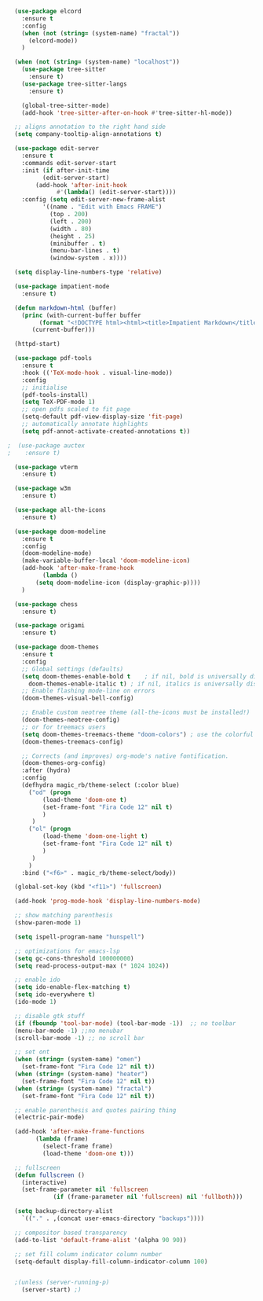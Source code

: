 #+NAME: base
#+BEGIN_SRC emacs-lisp
  (use-package elcord
    :ensure t
    :config
    (when (not (string= (system-name) "fractal"))
      (elcord-mode))
    )

  (when (not (string= (system-name) "localhost"))
    (use-package tree-sitter
      :ensure t)
    (use-package tree-sitter-langs
      :ensure t)

    (global-tree-sitter-mode)
    (add-hook 'tree-sitter-after-on-hook #'tree-sitter-hl-mode))

  ;; aligns annotation to the right hand side
  (setq company-tooltip-align-annotations t)   

  (use-package edit-server
    :ensure t
    :commands edit-server-start
    :init (if after-init-time
	      (edit-server-start)
	    (add-hook 'after-init-hook
		      #'(lambda() (edit-server-start))))
    :config (setq edit-server-new-frame-alist
		  '((name . "Edit with Emacs FRAME")
		    (top . 200)
		    (left . 200)
		    (width . 80)
		    (height . 25)
		    (minibuffer . t)
		    (menu-bar-lines . t)
		    (window-system . x))))

  (setq display-line-numbers-type 'relative)

  (use-package impatient-mode
    :ensure t)

  (defun markdown-html (buffer)
    (princ (with-current-buffer buffer
	     (format "<!DOCTYPE html><html><title>Impatient Markdown</title><xmp theme=\"united\" style=\"display:none;\"> %s  </xmp><script src=\"http://strapdownjs.com/v/0.2/strapdown.js\"></script></html>" (buffer-substring-no-properties (point-min) (point-max))))
	   (current-buffer)))

  (httpd-start)

  (use-package pdf-tools
    :ensure t
    :hook (('TeX-mode-hook . visual-line-mode))
    :config
    ;; initialise
    (pdf-tools-install)
    (setq TeX-PDF-mode 1)
    ;; open pdfs scaled to fit page
    (setq-default pdf-view-display-size 'fit-page)
    ;; automatically annotate highlights
    (setq pdf-annot-activate-created-annotations t))

;  (use-package auctex
;    :ensure t)

  (use-package vterm
    :ensure t)

  (use-package w3m
    :ensure t) 

  (use-package all-the-icons
    :ensure t)

  (use-package doom-modeline
    :ensure t
    :config
    (doom-modeline-mode)
    (make-variable-buffer-local 'doom-modeline-icon)
    (add-hook 'after-make-frame-hook
	      (lambda ()
		(setq doom-modeline-icon (display-graphic-p))))
    )

  (use-package chess
    :ensure t)

  (use-package origami
    :ensure t)

  (use-package doom-themes
    :ensure t
    :config
    ;; Global settings (defaults)
    (setq doom-themes-enable-bold t    ; if nil, bold is universally disabled
	  doom-themes-enable-italic t) ; if nil, italics is universally disabled
    ;; Enable flashing mode-line on errors
    (doom-themes-visual-bell-config)

    ;; Enable custom neotree theme (all-the-icons must be installed!)
    (doom-themes-neotree-config)
    ;; or for treemacs users
    (setq doom-themes-treemacs-theme "doom-colors") ; use the colorful treemacs theme
    (doom-themes-treemacs-config)

    ;; Corrects (and improves) org-mode's native fontification.
    (doom-themes-org-config)
    :after (hydra)
    :config
    (defhydra magic_rb/theme-select (:color blue)
      ("od" (progn
	      (load-theme 'doom-one t)
	      (set-frame-font "Fira Code 12" nil t)
	      )
       )
      ("ol" (progn
	      (load-theme 'doom-one-light t)
	      (set-frame-font "Fira Code 12" nil t)
	      )
       )
      )
    :bind ("<f6>" . magic_rb/theme-select/body))

  (global-set-key (kbd "<f11>") 'fullscreen)

  (add-hook 'prog-mode-hook 'display-line-numbers-mode)

  ;; show matching parenthesis
  (show-paren-mode 1) 

  (setq ispell-program-name "hunspell")

  ;; optimizations for emacs-lsp
  (setq gc-cons-threshold 100000000)
  (setq read-process-output-max (* 1024 1024))

  ;; enable ido
  (setq ido-enable-flex-matching t)
  (setq ido-everywhere t)
  (ido-mode 1)

  ;; disable gtk stuff
  (if (fboundp 'tool-bar-mode) (tool-bar-mode -1))  ;; no toolbar
  (menu-bar-mode -1) ;;no menubar
  (scroll-bar-mode -1) ;; no scroll bar

  ;; set ont
  (when (string= (system-name) "omen")
    (set-frame-font "Fira Code 12" nil t))
  (when (string= (system-name) "heater")
    (set-frame-font "Fira Code 12" nil t))
  (when (string= (system-name) "fractal")
    (set-frame-font "Fira Code 12" nil t))

  ;; enable parenthesis and quotes pairing thing
  (electric-pair-mode)

  (add-hook 'after-make-frame-functions
	    (lambda (frame)
	      (select-frame frame)
	      (load-theme 'doom-one t)))

  ;; fullscreen
  (defun fullscreen ()
    (interactive)
    (set-frame-parameter nil 'fullscreen
			 (if (frame-parameter nil 'fullscreen) nil 'fullboth)))  

  (setq backup-directory-alist
	`(("." . ,(concat user-emacs-directory "backups"))))

  ;; compositor based transparency
  (add-to-list 'default-frame-alist '(alpha 90 90))

  ;; set fill column indicator column number
  (setq-default display-fill-column-indicator-column 100)


  ;(unless (server-running-p)
    (server-start) ;)
#+END_SRC
